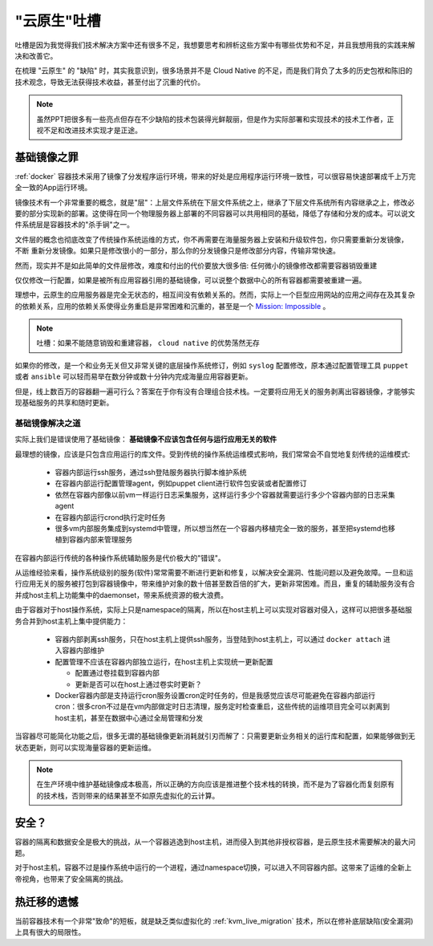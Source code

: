 .. _roast_cloud_native:

=================
"云原生"吐槽
=================

吐槽是因为我觉得我们技术解决方案中还有很多不足，我想要思考和辨析这些方案中有哪些优势和不足，并且我想用我的实践来解决和改善它。

在梳理 "云原生" 的 "缺陷" 时，其实我意识到，很多场景并不是 Cloud Native 的不足，而是我们背负了太多的历史包袱和陈旧的技术观念，导致无法获得技术收益，甚至付出了沉重的代价。

.. note::

   虽然PPT把很多有一些亮点但存在不少缺陷的技术包装得光鲜靓丽，但是作为实际部署和实现技术的技术工作者，正视不足和改进技术实现才是正途。


基础镜像之罪
=============

:ref:`docker` 容器技术采用了镜像了分发程序运行环境，带来的好处是应用程序运行环境一致性，可以很容易快速部署成千上万完全一致的App运行环境。

镜像技术有一个非常重要的概念，就是"层"：上层文件系统在下层文件系统之上，继承了下层文件系统所有内容继承之上，修改必要的部分实现新的部署。这使得在同一个物理服务器上部署的不同容器可以共用相同的基础，降低了存储和分发的成本。可以说文件系统层是容器技术的"杀手锏"之一。

文件层的概念也彻底改变了传统操作系统运维的方式，你不再需要在海量服务器上安装和升级软件包，你只需要重新分发镜像， ``不断`` 重新分发镜像。如果只是修改很小的一部分，那么你的分发镜像只是修改部分内容，传输非常快速。

然而，现实并不是如此简单的文件层修改，难度和付出的代价要放大很多倍: ``任何微小的镜像修改都需要容器销毁重建``
  
仅仅修改一行配置，如果是被所有应用容器引用的基础镜像，可以说整个数据中心的所有容器都需要被重建一遍。

理想中，云原生的应用服务器是完全无状态的，相互间没有依赖关系的。然而，实际上一个巨型应用网站的应用之间存在及其复杂的依赖关系，应用的依赖关系使得业务重启是非常困难和沉重的，甚至是一个 `Mission: Impossible <https://movie.douban.com/subject/1292484/>`_ 。

.. note::

   吐槽：如果不能随意销毁和重建容器， ``cloud native`` 的优势荡然无存

如果你的修改，是一个和业务无关但又非常关键的底层操作系统修订，例如 ``syslog`` 配置修改，原本通过配置管理工具 ``puppet`` 或者 ``ansible`` 可以轻而易举在数分钟或数十分钟内完成海量应用容器更新。

但是，线上数百万的容器翻一遍可行么？答案在于你有没有合理组合技术栈。一定要将应用无关的服务剥离出容器镜像，才能够实现基础服务的共享和随时更新。

基础镜像解决之道
-----------------

实际上我们是错误使用了基础镜像： **基础镜像不应该包含任何与运行应用无关的软件**

最理想的镜像，应该是只包含应用运行的库文件。受到传统的操作系统运维模式影响，我们常常会不自觉地复刻传统的运维模式:

  - 容器内部运行ssh服务，通过ssh登陆服务器执行脚本维护系统
  - 在容器内部运行配置管理agent，例如puppet client进行软件包安装或者配置修订
  - 依然在容器内部像以前vm一样运行日志采集服务，这样运行多少个容器就需要运行多少个容器内部的日志采集agent
  - 在容器内部运行crond执行定时任务
  - 很多vm内部服务集成到systemd中管理，所以想当然在一个容器内移植完全一致的服务，甚至把systemd也移植到容器内部来管理服务

在容器内部运行传统的各种操作系统辅助服务是代价极大的"错误"。

从运维经验来看，操作系统级别的服务(软件)常常需要不断进行更新和修复，以解决安全漏洞、性能问题以及避免故障。一旦和运行应用无关的服务被打包到容器镜像中，带来维护对象的数十倍甚至数百倍的扩大，更新非常困难。而且，重复的辅助服务没有合并成host主机上功能集中的daemonset，带来系统资源的极大浪费。

由于容器对于host操作系统，实际上只是namespace的隔离，所以在host主机上可以实现对容器对侵入，这样可以把很多基础服务合并到host主机上集中提供能力：

  - 容器内部剥离ssh服务，只在host主机上提供ssh服务，当登陆到host主机上，可以通过 ``docker attach`` 进入容器内部维护
  - 配置管理不应该在容器内部独立运行，在host主机上实现统一更新配置

    - 配置通过卷挂载到容器内部
    - 更新是否可以在host上通过卷实时更新？

  - Docker容器内部是支持运行cron服务设置cron定时任务的，但是我感觉应该尽可能避免在容器内部运行cron：很多cron不过是在vm内部做定时日志清理，服务定时检查重启，这些传统的运维项目完全可以剥离到host主机，甚至在数据中心通过全局管理和分发

当容器尽可能简化功能之后，很多无谓的基础镜像更新消耗就引刃而解了：只需要更新业务相关的运行库和配置，如果能够做到无状态更新，则可以实现海量容器的更新运维。

.. note::

   在生产环境中维护基础镜像成本极高，所以正确的方向应该是推进整个技术栈的转换，而不是为了容器化而复刻原有的技术栈，否则带来的结果甚至不如原先虚拟化的云计算。

安全？
======

容器的隔离和数据安全是极大的挑战，从一个容器逃逸到host主机，进而侵入到其他非授权容器，是云原生技术需要解决的最大问题。

对于host主机，容器不过是操作系统中运行的一个进程，通过namespace切换，可以进入不同容器内部。这带来了运维的全新上帝视角，也带来了安全隔离的挑战。

热迁移的遗憾
=============

当前容器技术有一个非常"致命"的短板，就是缺乏类似虚拟化的 :ref:`kvm_live_migration` 技术，所以在修补底层缺陷(安全漏洞)上具有很大的局限性。

